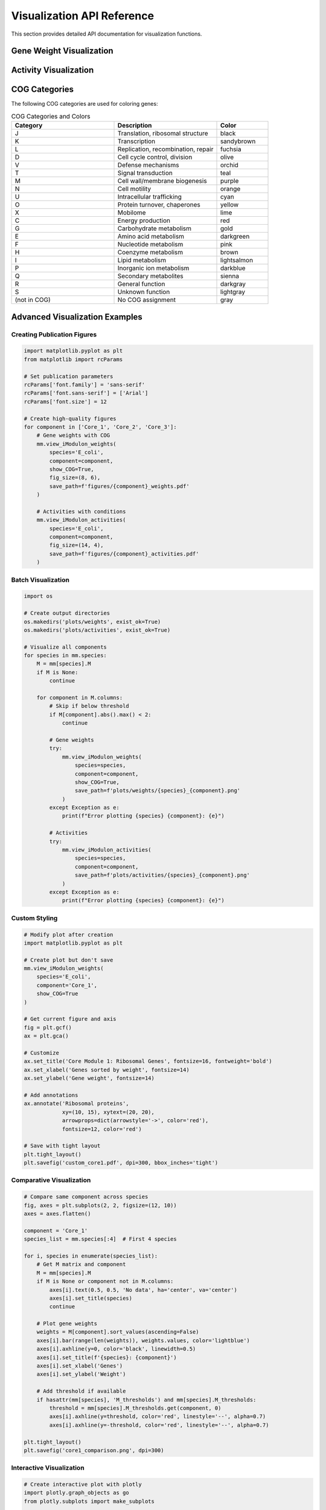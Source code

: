Visualization API Reference
===========================

This section provides detailed API documentation for visualization functions.

Gene Weight Visualization
-------------------------

.. automethod:: multimodulon.MultiModulon.view_iModulon_weights

   Visualize gene weights for a specific iModulon component.

   **Parameters:**
   
   * **species** (*str*) -- Species/strain name
   * **component** (*str*) -- Component name (e.g., 'Core_1', 'Unique_1')
   * **save_path** (*str, optional*) -- Path to save plot. Can be:
     
     - Full file path: ``'/path/to/plot.png'``
     - Directory path: ``'/path/to/dir/'`` (saves as ``{species}_{component}_weights.svg``)
     - ``None``: Display plot without saving
   
   * **fig_size** (*tuple*) -- Figure size as (width, height) (default: (6, 4))
   * **font_path** (*str, optional*) -- Path to font file (e.g., Arial.ttf)
   * **show_COG** (*bool*) -- Color genes by COG category (default: False)
   
   **Raises:**
   
   * **ValueError** -- If species not found, M matrix not available, or component not found
   
   **Plot Elements:**
   
   * Bar plot of gene weights sorted by magnitude
   * Red dashed line indicating threshold (if available)
   * Gene names for top weighted genes
   * COG category coloring (if enabled)
   * Legend showing COG categories (if enabled)
   
   **Example:**
   
   .. code-block:: python
      
      # Basic usage
      mm.view_iModulon_weights(
          species='E_coli',
          component='Core_1',
          save_path='core1_weights.png'
      )
      
      # With COG coloring and custom appearance
      mm.view_iModulon_weights(
          species='E_coli',
          component='Core_1',
          show_COG=True,
          fig_size=(8, 6),
          font_path='/usr/share/fonts/truetype/arial.ttf',
          save_path='core1_weights_COG.svg'
      )

Activity Visualization  
----------------------

.. automethod:: multimodulon.MultiModulon.view_iModulon_activities

   Visualize iModulon activities across samples with advanced grouping and highlighting.

   **Parameters:**
   
   * **species** (*str*) -- Species/strain name
   * **component** (*str*) -- Component name
   * **save_path** (*str, optional*) -- Path to save plot
   * **fig_size** (*tuple*) -- Figure size (default: (12, 3))
   * **font_path** (*str, optional*) -- Path to font file
   * **highlight_project** (*str or list, optional*) -- Project(s) to highlight
   * **highlight_study** (*str, optional*) -- Study accession to highlight
   * **highlight_condition** (*str or list, optional*) -- Condition(s) to highlight
   * **show_highlight_only** (*bool*) -- Only show highlighted conditions (default: False)
   * **show_highlight_only_color** (*list, optional*) -- Colors for highlighted conditions
   
   **Behavior Modes:**
   
   1. **Default mode**: Shows all samples as individual bars
   2. **Condition mode**: When 'condition' column exists, shows averaged bars with dots
   3. **Highlight mode**: Colors specific projects/studies/conditions
   4. **Focus mode**: When ``show_highlight_only=True``, shows only selected conditions
   
   **Example:**
   
   .. code-block:: python
      
      # Basic activity plot
      mm.view_iModulon_activities(
          species='E_coli',
          component='Core_1'
      )
      
      # Highlight specific projects
      mm.view_iModulon_activities(
          species='E_coli',
          component='Core_1',
          highlight_project=['ProjectA', 'ProjectB'],
          save_path='highlighted_activities.png'
      )
      
      # Focus on specific conditions
      mm.view_iModulon_activities(
          species='E_coli',
          component='Core_1',
          highlight_condition=['Control', 'Stress', 'Recovery'],
          show_highlight_only=True,
          show_highlight_only_color=['blue', 'red', 'green'],
          save_path='focused_conditions.png'
      )

COG Categories
--------------

The following COG categories are used for coloring genes:

.. list-table:: COG Categories and Colors
   :widths: 40 40 20
   :header-rows: 1
   
   * - Category
     - Description
     - Color
   * - J
     - Translation, ribosomal structure
     - black
   * - K
     - Transcription
     - sandybrown
   * - L
     - Replication, recombination, repair
     - fuchsia
   * - D
     - Cell cycle control, division
     - olive
   * - V
     - Defense mechanisms
     - orchid
   * - T
     - Signal transduction
     - teal
   * - M
     - Cell wall/membrane biogenesis
     - purple
   * - N
     - Cell motility
     - orange
   * - U
     - Intracellular trafficking
     - cyan
   * - O
     - Protein turnover, chaperones
     - yellow
   * - X
     - Mobilome
     - lime
   * - C
     - Energy production
     - red
   * - G
     - Carbohydrate metabolism
     - gold
   * - E
     - Amino acid metabolism
     - darkgreen
   * - F
     - Nucleotide metabolism
     - pink
   * - H
     - Coenzyme metabolism
     - brown
   * - I
     - Lipid metabolism
     - lightsalmon
   * - P
     - Inorganic ion metabolism
     - darkblue
   * - Q
     - Secondary metabolites
     - sienna
   * - R
     - General function
     - darkgray
   * - S
     - Unknown function
     - lightgray
   * - (not in COG)
     - No COG assignment
     - gray

Advanced Visualization Examples
-------------------------------

Creating Publication Figures
~~~~~~~~~~~~~~~~~~~~~~~~~~~~

.. code-block:: python

   import matplotlib.pyplot as plt
   from matplotlib import rcParams
   
   # Set publication parameters
   rcParams['font.family'] = 'sans-serif'
   rcParams['font.sans-serif'] = ['Arial']
   rcParams['font.size'] = 12
   
   # Create high-quality figures
   for component in ['Core_1', 'Core_2', 'Core_3']:
       # Gene weights with COG
       mm.view_iModulon_weights(
           species='E_coli',
           component=component,
           show_COG=True,
           fig_size=(8, 6),
           save_path=f'figures/{component}_weights.pdf'
       )
       
       # Activities with conditions
       mm.view_iModulon_activities(
           species='E_coli', 
           component=component,
           fig_size=(14, 4),
           save_path=f'figures/{component}_activities.pdf'
       )

Batch Visualization
~~~~~~~~~~~~~~~~~~~

.. code-block:: python

   import os
   
   # Create output directories
   os.makedirs('plots/weights', exist_ok=True)
   os.makedirs('plots/activities', exist_ok=True)
   
   # Visualize all components
   for species in mm.species:
       M = mm[species].M
       if M is None:
           continue
           
       for component in M.columns:
           # Skip if below threshold
           if M[component].abs().max() < 2:
               continue
           
           # Gene weights
           try:
               mm.view_iModulon_weights(
                   species=species,
                   component=component,
                   show_COG=True,
                   save_path=f'plots/weights/{species}_{component}.png'
               )
           except Exception as e:
               print(f"Error plotting {species} {component}: {e}")
           
           # Activities
           try:
               mm.view_iModulon_activities(
                   species=species,
                   component=component,
                   save_path=f'plots/activities/{species}_{component}.png'
               )
           except Exception as e:
               print(f"Error plotting {species} {component}: {e}")

Custom Styling
~~~~~~~~~~~~~~

.. code-block:: python

   # Modify plot after creation
   import matplotlib.pyplot as plt
   
   # Create plot but don't save
   mm.view_iModulon_weights(
       species='E_coli',
       component='Core_1',
       show_COG=True
   )
   
   # Get current figure and axis
   fig = plt.gcf()
   ax = plt.gca()
   
   # Customize
   ax.set_title('Core Module 1: Ribosomal Genes', fontsize=16, fontweight='bold')
   ax.set_xlabel('Genes sorted by weight', fontsize=14)
   ax.set_ylabel('Gene weight', fontsize=14)
   
   # Add annotations
   ax.annotate('Ribosomal proteins', 
               xy=(10, 15), xytext=(20, 20),
               arrowprops=dict(arrowstyle='->', color='red'),
               fontsize=12, color='red')
   
   # Save with tight layout
   plt.tight_layout()
   plt.savefig('custom_core1.pdf', dpi=300, bbox_inches='tight')

Comparative Visualization
~~~~~~~~~~~~~~~~~~~~~~~~~

.. code-block:: python

   # Compare same component across species
   fig, axes = plt.subplots(2, 2, figsize=(12, 10))
   axes = axes.flatten()
   
   component = 'Core_1'
   species_list = mm.species[:4]  # First 4 species
   
   for i, species in enumerate(species_list):
       # Get M matrix and component
       M = mm[species].M
       if M is None or component not in M.columns:
           axes[i].text(0.5, 0.5, 'No data', ha='center', va='center')
           axes[i].set_title(species)
           continue
       
       # Plot gene weights
       weights = M[component].sort_values(ascending=False)
       axes[i].bar(range(len(weights)), weights.values, color='lightblue')
       axes[i].axhline(y=0, color='black', linewidth=0.5)
       axes[i].set_title(f'{species}: {component}')
       axes[i].set_xlabel('Genes')
       axes[i].set_ylabel('Weight')
       
       # Add threshold if available
       if hasattr(mm[species], 'M_thresholds') and mm[species].M_thresholds:
           threshold = mm[species].M_thresholds.get(component, 0)
           axes[i].axhline(y=threshold, color='red', linestyle='--', alpha=0.7)
           axes[i].axhline(y=-threshold, color='red', linestyle='--', alpha=0.7)
   
   plt.tight_layout()
   plt.savefig('core1_comparison.png', dpi=300)

Interactive Visualization
~~~~~~~~~~~~~~~~~~~~~~~~~

.. code-block:: python

   # Create interactive plot with plotly
   import plotly.graph_objects as go
   from plotly.subplots import make_subplots
   
   # Get data
   species = 'E_coli'
   component = 'Core_1'
   M = mm[species].M
   A = mm[species].A
   
   # Create subplots
   fig = make_subplots(
       rows=2, cols=1,
       subplot_titles=('Gene Weights', 'Sample Activities'),
       vertical_spacing=0.12
   )
   
   # Gene weights
   weights = M[component].sort_values(ascending=False)
   fig.add_trace(
       go.Bar(x=list(range(len(weights))), 
              y=weights.values,
              text=weights.index,
              hovertemplate='Gene: %{text}<br>Weight: %{y:.2f}'),
       row=1, col=1
   )
   
   # Activities
   activities = A.loc[component]
   fig.add_trace(
       go.Bar(x=list(range(len(activities))),
              y=activities.values,
              text=activities.index,
              hovertemplate='Sample: %{text}<br>Activity: %{y:.2f}'),
       row=2, col=1
   )
   
   # Update layout
   fig.update_layout(
       title=f'{species} - {component}',
       showlegend=False,
       height=800
   )
   
   # Save interactive HTML
   fig.write_html(f'{species}_{component}_interactive.html')